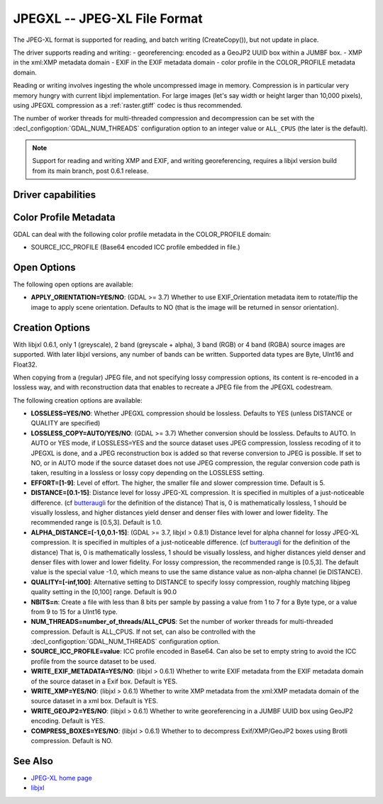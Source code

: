 .. _raster.jpegxl:

================================================================================
JPEGXL -- JPEG-XL File Format
================================================================================

.. versionadded:: 3.6

.. shortname:: JPEGXL

.. build_dependencies:: libjxl

The JPEG-XL format is supported for reading, and batch writing (CreateCopy()), but
not update in place.

The driver supports reading and writing:
- georeferencing: encoded as a GeoJP2 UUID box within a JUMBF box.
- XMP in the xml:XMP metadata domain
- EXIF in the EXIF metadata domain
- color profile in the COLOR_PROFILE metadata domain.

Reading or writing involves ingesting the whole uncompressed image in memory.
Compression is in particular very memory hungry with current libjxl implementation.
For large images (let's say width or height larger than 10,000 pixels),
using JPEGXL compression as a :ref:`raster.gtiff` codec is thus recommended.

The number of worker threads for multi-threaded compression and decompression
can be set with the :decl_configoption:`GDAL_NUM_THREADS` configuration option
to an integer value or ``ALL_CPUS`` (the later is the default).

.. note::
    Support for reading and writing XMP and EXIF, and writing georeferencing,
    requires a libjxl version build from its main branch, post 0.6.1 release.

Driver capabilities
-------------------

.. supports_createcopy::

.. supports_georeferencing::

.. supports_virtualio::

Color Profile Metadata
----------------------

GDAL can deal with the following color profile
metadata in the COLOR_PROFILE domain:

-  SOURCE_ICC_PROFILE (Base64 encoded ICC profile embedded in file.)

Open Options
------------

The following open options are available:

-  **APPLY_ORIENTATION=YES/NO**: (GDAL >= 3.7) Whether to use EXIF_Orientation
   metadata item to rotate/flip the image to apply scene orientation.
   Defaults to NO (that is the image will be returned in sensor orientation).

Creation Options
----------------

With libjxl 0.6.1, only 1 (greyscale), 2 band (greyscale + alpha), 3 band (RGB)
or 4 band (RGBA) source images are supported. With later libjxl versions, any
number of bands can be written.
Supported data types are Byte, UInt16 and Float32.

When copying from a (regular) JPEG file, and not specifying lossy compression
options, its content is re-encoded in a lossless way, and with reconstruction
data that enables to recreate a JPEG file from the JPEGXL codestream.

The following creation options are available:

-  **LOSSLESS=YES/NO**: Whether JPEGXL compression should be lossless.
   Defaults to YES (unless DISTANCE or QUALITY are specified)

-  **LOSSLESS_COPY=AUTO/YES/NO**: (GDAL >= 3.7)
   Whether conversion should be lossless. Defaults to AUTO.
   In AUTO or YES mode, if LOSSLESS=YES and the source dataset uses JPEG
   compression, lossless recoding of it to JPEGXL is done, and a JPEG
   reconstruction box is added so that reverse conversion to JPEG is possible.
   If set to NO, or in AUTO mode if the source dataset does not use JPEG
   compression, the regular conversion code path is taken, resulting in a
   lossless or lossy copy depending on the LOSSLESS setting.

-  **EFFORT=[1-9]**: Level of effort.
   The higher, the smaller file and slower compression time. Default is 5.

-  **DISTANCE=[0.1-15]**: Distance level for lossy JPEG-XL compression.
   It is specified in multiples of a just-noticeable difference.
   (cf `butteraugli <https://github.com/google/butteraugli>`__ for the definition
   of the distance)
   That is, 0 is mathematically lossless, 1 should be visually lossless, and
   higher distances yield denser and denser files with lower and lower fidelity.
   The recommended range is [0.5,3]. Default is 1.0.

-  **ALPHA_DISTANCE=[-1,0,0.1-15]**: (GDAL >= 3.7, libjxl > 0.8.1)
   Distance level for alpha channel for lossy JPEG-XL compression.
   It is specified in multiples of a just-noticeable difference.
   (cf `butteraugli <https://github.com/google/butteraugli>`__ for the definition
   of the distance)
   That is, 0 is mathematically lossless, 1 should be visually lossless, and
   higher distances yield denser and denser files with lower and lower fidelity.
   For lossy compression, the recommended range is [0.5,3].
   The default value is the special value -1.0, which means to use the same
   distance value as non-alpha channel (ie DISTANCE).

-  **QUALITY=[-inf,100]**: Alternative setting to DISTANCE to specify lossy
   compression, roughly matching libjpeg quality setting in the [0,100] range.
   Default is 90.0

-  **NBITS=n**: Create a file with less than 8 bits per sample by
   passing a value from 1 to 7 for a Byte type, or a value from 9 to 15 for
   a UInt16 type.

-  **NUM_THREADS=number_of_threads/ALL_CPUS**: Set the number of worker threads
   for multi-threaded compression. Default is ALL_CPUS.
   If not set, can also be controlled with the
   :decl_configoption:`GDAL_NUM_THREADS` configuration option.

-  **SOURCE_ICC_PROFILE=value**: ICC profile encoded in Base64. Can also be
   set to empty string to avoid the ICC profile from the source dataset to be used.

-  **WRITE_EXIF_METADATA=YES/NO**: (libjxl > 0.6.1) Whether to write EXIF metadata from the
   EXIF metadata domain of the source dataset in a Exif box.
   Default is YES.

-  **WRITE_XMP=YES/NO**: (libjxl > 0.6.1) Whether to write XMP metadata from the
   xml:XMP metadata domain of the source dataset in a xml box.
   Default is YES.

-  **WRITE_GEOJP2=YES/NO**: (libjxl > 0.6.1) Whether to write georeferencing in a JUMBF UUID box
   using GeoJP2 encoding. Default is YES.

-  **COMPRESS_BOXES=YES/NO**: (libjxl > 0.6.1) Whether to to decompress Exif/XMP/GeoJP2 boxes
   using Brotli compression. Default is NO.

See Also
--------

-  `JPEG-XL home page <https://jpeg.org/jpegxl/>`__
-  `libjxl <https://github.com/libjxl/libjxl/>`__
